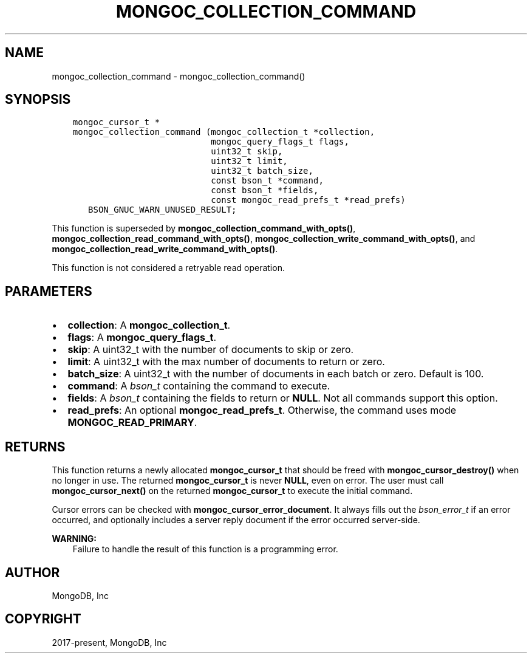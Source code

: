 .\" Man page generated from reStructuredText.
.
.TH "MONGOC_COLLECTION_COMMAND" "3" "Jun 29, 2022" "1.22.0" "libmongoc"
.SH NAME
mongoc_collection_command \- mongoc_collection_command()
.
.nr rst2man-indent-level 0
.
.de1 rstReportMargin
\\$1 \\n[an-margin]
level \\n[rst2man-indent-level]
level margin: \\n[rst2man-indent\\n[rst2man-indent-level]]
-
\\n[rst2man-indent0]
\\n[rst2man-indent1]
\\n[rst2man-indent2]
..
.de1 INDENT
.\" .rstReportMargin pre:
. RS \\$1
. nr rst2man-indent\\n[rst2man-indent-level] \\n[an-margin]
. nr rst2man-indent-level +1
.\" .rstReportMargin post:
..
.de UNINDENT
. RE
.\" indent \\n[an-margin]
.\" old: \\n[rst2man-indent\\n[rst2man-indent-level]]
.nr rst2man-indent-level -1
.\" new: \\n[rst2man-indent\\n[rst2man-indent-level]]
.in \\n[rst2man-indent\\n[rst2man-indent-level]]u
..
.SH SYNOPSIS
.INDENT 0.0
.INDENT 3.5
.sp
.nf
.ft C
mongoc_cursor_t *
mongoc_collection_command (mongoc_collection_t *collection,
                           mongoc_query_flags_t flags,
                           uint32_t skip,
                           uint32_t limit,
                           uint32_t batch_size,
                           const bson_t *command,
                           const bson_t *fields,
                           const mongoc_read_prefs_t *read_prefs)
   BSON_GNUC_WARN_UNUSED_RESULT;
.ft P
.fi
.UNINDENT
.UNINDENT
.sp
This function is superseded by \fBmongoc_collection_command_with_opts()\fP, \fBmongoc_collection_read_command_with_opts()\fP, \fBmongoc_collection_write_command_with_opts()\fP, and \fBmongoc_collection_read_write_command_with_opts()\fP\&.
.sp
This function is not considered a retryable read operation.
.SH PARAMETERS
.INDENT 0.0
.IP \(bu 2
\fBcollection\fP: A \fBmongoc_collection_t\fP\&.
.IP \(bu 2
\fBflags\fP: A \fBmongoc_query_flags_t\fP\&.
.IP \(bu 2
\fBskip\fP: A uint32_t with the number of documents to skip or zero.
.IP \(bu 2
\fBlimit\fP: A uint32_t with the max number of documents to return or zero.
.IP \(bu 2
\fBbatch_size\fP: A uint32_t with the number of documents in each batch or zero. Default is 100.
.IP \(bu 2
\fBcommand\fP: A \fI\%bson_t\fP containing the command to execute.
.IP \(bu 2
\fBfields\fP: A \fI\%bson_t\fP containing the fields to return or \fBNULL\fP\&. Not all commands support this option.
.IP \(bu 2
\fBread_prefs\fP: An optional \fBmongoc_read_prefs_t\fP\&. Otherwise, the command uses mode \fBMONGOC_READ_PRIMARY\fP\&.
.UNINDENT
.SH RETURNS
.sp
This function returns a newly allocated \fBmongoc_cursor_t\fP that should be freed with \fBmongoc_cursor_destroy()\fP when no longer in use. The returned \fBmongoc_cursor_t\fP is never \fBNULL\fP, even on error. The user must call \fBmongoc_cursor_next()\fP on the returned \fBmongoc_cursor_t\fP to execute the initial command.
.sp
Cursor errors can be checked with \fBmongoc_cursor_error_document\fP\&. It always fills out the \fI\%bson_error_t\fP if an error occurred, and optionally includes a server reply document if the error occurred server\-side.
.sp
\fBWARNING:\fP
.INDENT 0.0
.INDENT 3.5
Failure to handle the result of this function is a programming error.
.UNINDENT
.UNINDENT
.SH AUTHOR
MongoDB, Inc
.SH COPYRIGHT
2017-present, MongoDB, Inc
.\" Generated by docutils manpage writer.
.
